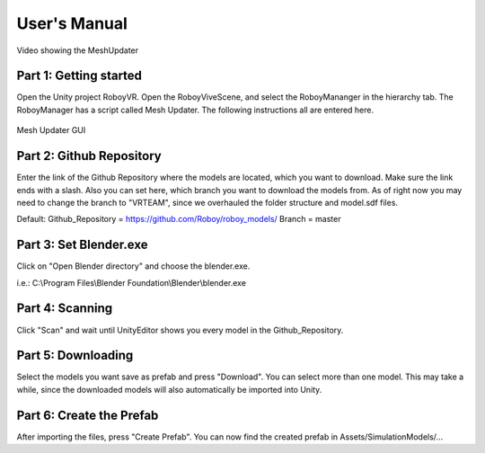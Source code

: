 User's Manual
=============


.. figure:: images/UnityScene.*
   :target: https://www.youtube.com/watch?v=nNV-3x-7Jho
   :align: center
   :alt: https://www.youtube.com/watch?v=nNV-3x-7Jho
         
   Video showing the MeshUpdater


Part 1: Getting started
-----------------------

Open the Unity project RoboyVR. Open the RoboyViveScene, and select the RoboyMananger in the hierarchy tab.
The RoboyManager has a script called Mesh Updater. The following instructions all are entered here.

.. figure:: images/RoboyManager.*
   :align: center
   :alt: RoboyManager GUI
         
   Mesh Updater GUI


Part 2: Github Repository
-------------------------

Enter the link of the Github Repository where the models are located, which you want to download.
Make sure the link ends with a slash. Also you can set here, which branch you want to download the models from.
As of right now you may need to change the branch to "VRTEAM", since we overhauled the folder structure and model.sdf files.

Default:
Github_Repository = https://github.com/Roboy/roboy_models/
Branch = master


Part 3: Set Blender.exe
-----------------------

Click on "Open Blender directory" and choose the blender.exe.

i.e.: C:\\Program Files\\Blender Foundation\\Blender\\blender.exe


Part 4: Scanning
----------------

Click "Scan" and wait until UnityEditor shows you every model in the Github_Repository.


Part 5: Downloading
-------------------

Select the models you want save as prefab and press "Download". You can select more than one model.
This may take a while, since the downloaded models will also automatically be imported into Unity.


Part 6: Create the Prefab
-------------------------

After importing the files, press "Create Prefab".
You can now find the created prefab in Assets\/SimulationModels\/...


